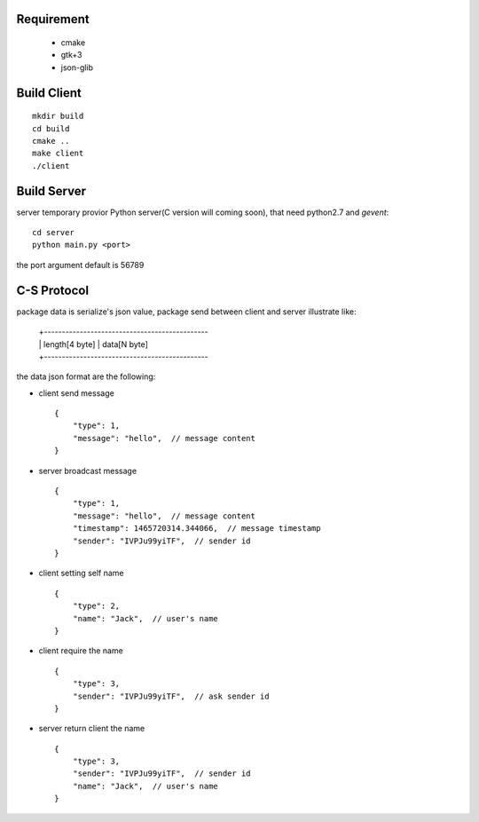 Requirement
===========

    * cmake
    * gtk+3
    * json-glib


Build Client
============

::

    mkdir build
    cd build
    cmake ..
    make client
    ./client

Build Server
============

server temporary provior Python server(C version will coming soon), that need python2.7 and *gevent*::

    cd server
    python main.py <port>

the port argument default is 56789

C-S Protocol
============

package data is serialize's json value,
package send between client and server illustrate like:

    | +----------------------------------------------
    | | length[4 byte] | data[N byte]
    | +----------------------------------------------

the data json format are the following:

* client send message ::

    {
        "type": 1,
        "message": "hello",  // message content
    }

* server broadcast message ::

    {
        "type": 1,
        "message": "hello",  // message content
        "timestamp": 1465720314.344066,  // message timestamp
        "sender": "IVPJu99yiTF",  // sender id
    }

* client setting self name ::

    {
        "type": 2,
        "name": "Jack",  // user's name
    }

* client require the name ::

    {
        "type": 3,
        "sender": "IVPJu99yiTF",  // ask sender id
    }

* server return client the name ::

    {
        "type": 3,
        "sender": "IVPJu99yiTF",  // sender id
        "name": "Jack",  // user's name
    }





